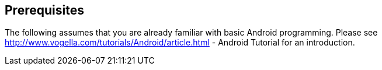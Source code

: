 == Prerequisites
	
The following assumes that you are already familiar with basic
Android
programming. Please see
http://www.vogella.com/tutorials/Android/article.html - Android Tutorial
for an introduction.
	
